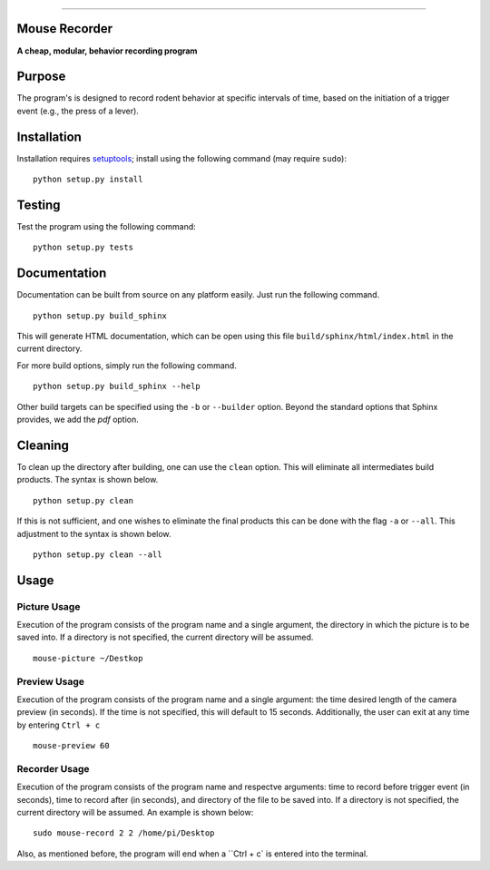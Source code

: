 |Code Health|

--------------

Mouse Recorder
==============

**A cheap, modular, behavior recording program**

.. figure:: Mouserecord_logo.jpg
   :alt: Mouserecord\_logo.jpg


Purpose
=======

The program's is designed to record rodent behavior at specific
intervals of time, based on the initiation of a trigger event (e.g., the
press of a lever).

Installation
============

Installation requires setuptools_; install
using the following command (may require ``sudo``):

::

    python setup.py install

Testing
=======

Test the program using the following command:

::

    python setup.py tests

Documentation
=============

Documentation can be built from source on any platform easily. Just run the
following command.

::

    python setup.py build_sphinx

This will generate HTML documentation, which can be open using this file
``build/sphinx/html/index.html`` in the current directory.

For more build options, simply run the following command.

::

    python setup.py build_sphinx --help

Other build targets can be specified using the ``-b`` or ``--builder`` option.
Beyond the standard options that Sphinx provides, we add the `pdf` option.

Cleaning
========

To clean up the directory after building, one can use the ``clean`` option.
This will eliminate all intermediates build products. The syntax is shown
below.

::

    python setup.py clean

If this is not sufficient, and one wishes to eliminate the final products this
can be done with the flag ``-a`` or ``--all``. This adjustment to the syntax is
shown below.

::

    python setup.py clean --all

Usage
=====

Picture Usage
-------------

Execution of the program consists of the program name and a single
argument, the directory in which the picture is to be saved into.
If a directory is not specified, the current directory will be
assumed.

::

    mouse-picture ~/Destkop

Preview Usage
-------------

Execution of the program consists of the program name and a single
argument: the time desired length of the camera preview (in seconds).
If the time is not specified, this will default to 15 seconds.
Additionally, the user can exit at any time by entering ``Ctrl + c``

::

    mouse-preview 60

Recorder Usage
--------------

Execution of the program consists of the program name and respectve
arguments: time to record before trigger event (in seconds), time to
record after (in seconds), and directory of the file to be saved into.
If a directory is not specified, the current directory will be
assumed. An example is shown below:

::

    sudo mouse-record 2 2 /home/pi/Desktop

Also, as mentioned before, the program will end when a ``Ctrl + c` is
entered into the terminal.

.. _setuptools: https://pypi.python.org/pypi/setuptools

.. |Code Health| image:: https://landscape.io/github/DudLab/mouse_record/master/landscape.svg?style=flat
   :target: https://landscape.io/github/DudLab/mouse_record/master
